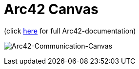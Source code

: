 :jbake-type: page
:jbake-status: published
:jbake-date: 2023-11-12
:jbake-tags: dance, dancer, partner, software, architecture, arc42, quality, building-blocks, adr, canvas
:imagesdir: ./images
:idprefix:

= Arc42 Canvas

(click https://project.dancier.net/documentation/arc42/index.html[here] for full Arc42-documentation)

image:./ArchitectureCommunicationCanvas-Dancier.drawio.svg[alt="Arc42-Communication-Canvas"]
